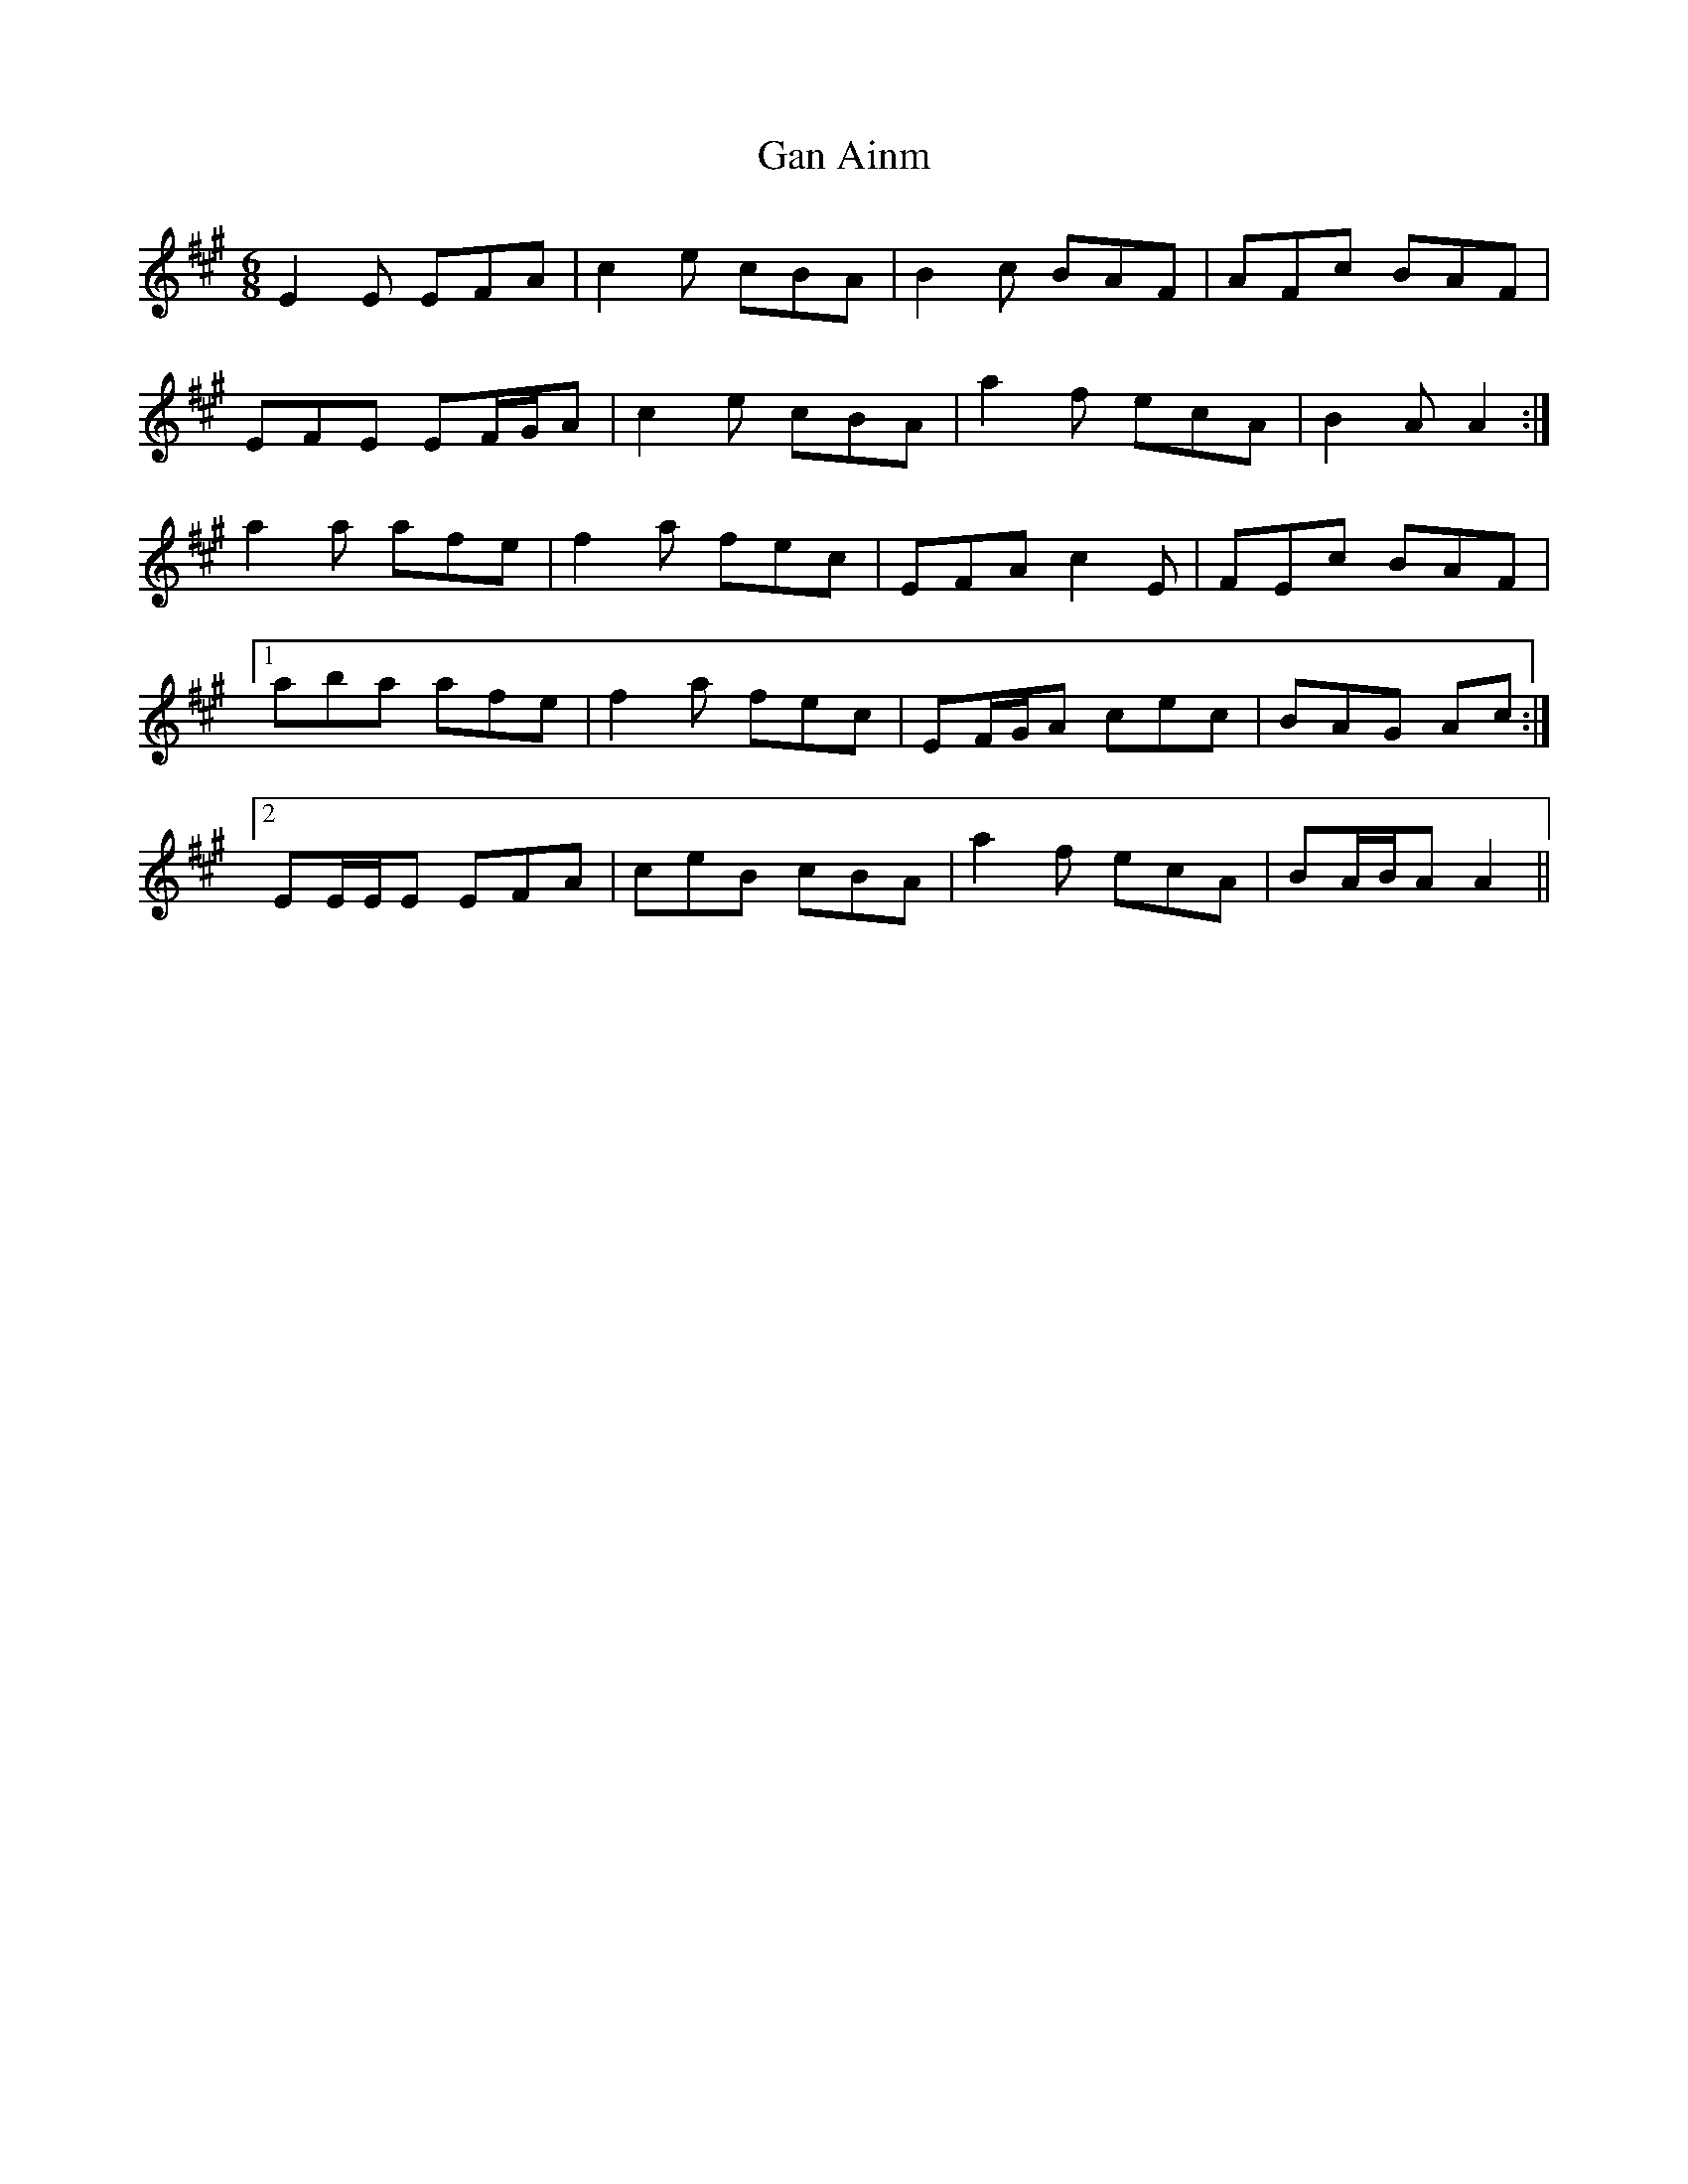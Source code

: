 X: 14589
T: Gan Ainm
R: jig
M: 6/8
K: Amajor
E2 E EFA|c2 e cBA|B2 c BAF|AFc BAF|
EFE EF/G/A|c2 e cBA|a2 f ecA|B2 A A2:|
a2 a afe|f2 a fec|EFA c2 E|FEc BAF|
[1 aba afe|f2 a fec|EF/G/A cec|BAG Ac:|
[2 EE/E/E EFA|ceB cBA|a2 f ecA|BA/B/A A2||

